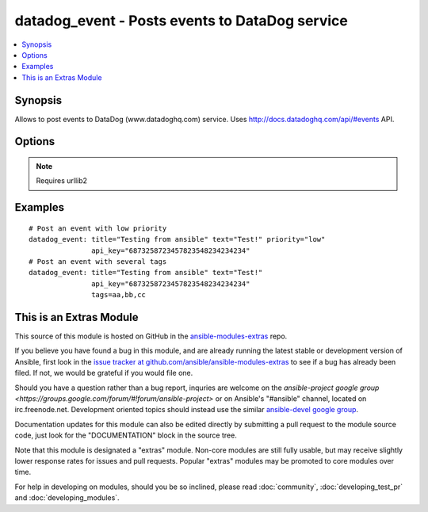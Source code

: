 .. _datadog_event:


datadog_event - Posts events to DataDog  service
++++++++++++++++++++++++++++++++++++++++++++++++

.. contents::
   :local:
   :depth: 1



Synopsis
--------

.. versionadded:: 1.3

Allows to post events to DataDog (www.datadoghq.com) service.
Uses http://docs.datadoghq.com/api/#events API.

Options
-------

.. raw:: html

    <table border=1 cellpadding=4>
    <tr>
    <th class="head">parameter</th>
    <th class="head">required</th>
    <th class="head">default</th>
    <th class="head">choices</th>
    <th class="head">comments</th>
    </tr>
            <tr>
    <td>aggregation_key</td>
    <td>no</td>
    <td></td>
        <td><ul></ul></td>
        <td>An arbitrary string to use for aggregation.</td>
    </tr>
            <tr>
    <td>alert_type</td>
    <td>no</td>
    <td>info</td>
        <td><ul><li>error</li><li>warning</li><li>info</li><li>success</li></ul></td>
        <td>Type of alert.</td>
    </tr>
            <tr>
    <td>api_key</td>
    <td>yes</td>
    <td></td>
        <td><ul></ul></td>
        <td>Your DataDog API key.</td>
    </tr>
            <tr>
    <td>date_happened</td>
    <td>no</td>
    <td>now</td>
        <td><ul></ul></td>
        <td>POSIX timestamp of the event.Default value is now.</td>
    </tr>
            <tr>
    <td>priority</td>
    <td>no</td>
    <td>normal</td>
        <td><ul><li>normal</li><li>low</li></ul></td>
        <td>The priority of the event.</td>
    </tr>
            <tr>
    <td>tags</td>
    <td>no</td>
    <td></td>
        <td><ul></ul></td>
        <td>Comma separated list of tags to apply to the event.</td>
    </tr>
            <tr>
    <td>text</td>
    <td>yes</td>
    <td></td>
        <td><ul></ul></td>
        <td>The body of the event.</td>
    </tr>
            <tr>
    <td>title</td>
    <td>yes</td>
    <td></td>
        <td><ul></ul></td>
        <td>The event title.</td>
    </tr>
            <tr>
    <td>validate_certs</td>
    <td>no</td>
    <td>yes</td>
        <td><ul><li>yes</li><li>no</li></ul></td>
        <td>If <code>no</code>, SSL certificates will not be validated. This should only be used on personally controlled sites using self-signed certificates. (added in Ansible 1.5.1)</td>
    </tr>
        </table>


.. note:: Requires urllib2


Examples
--------

.. raw:: html

    <br/>


::

    # Post an event with low priority
    datadog_event: title="Testing from ansible" text="Test!" priority="low"
                   api_key="6873258723457823548234234234"
    # Post an event with several tags
    datadog_event: title="Testing from ansible" text="Test!"
                   api_key="6873258723457823548234234234"
                   tags=aa,bb,cc



    
This is an Extras Module
------------------------

This source of this module is hosted on GitHub in the `ansible-modules-extras <http://github.com/ansible/ansible-modules-extras>`_ repo.
  
If you believe you have found a bug in this module, and are already running the latest stable or development version of Ansible, first look in the `issue tracker at github.com/ansible/ansible-modules-extras <http://github.com/ansible/ansible-modules-extras>`_ to see if a bug has already been filed.  If not, we would be grateful if you would file one.

Should you have a question rather than a bug report, inquries are welcome on the `ansible-project google group <https://groups.google.com/forum/#!forum/ansible-project>` or on Ansible's "#ansible" channel, located on irc.freenode.net.   Development oriented topics should instead use the similar `ansible-devel google group <https://groups.google.com/forum/#!forum/ansible-project>`_.

Documentation updates for this module can also be edited directly by submitting a pull request to the module source code, just look for the "DOCUMENTATION" block in the source tree.

Note that this module is designated a "extras" module.  Non-core modules are still fully usable, but may receive slightly lower response rates for issues and pull requests.
Popular "extras" modules may be promoted to core modules over time.

    
For help in developing on modules, should you be so inclined, please read :doc:`community`, :doc:`developing_test_pr` and :doc:`developing_modules`.

